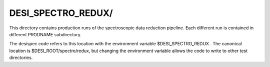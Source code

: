 ===================
DESI_SPECTRO_REDUX/
===================

This directory contains production runs of the spectroscopic data reduction
pipeline.  Each different run is contained in different PRODNAME subdirectory.

The desispec code refers to this location with the environment variable
$DESI_SPECTRO_REDUX .  The canonical location is $DESI_ROOT/spectro/redux,
but changing the environment variable allows the code to write to other
test directories.
